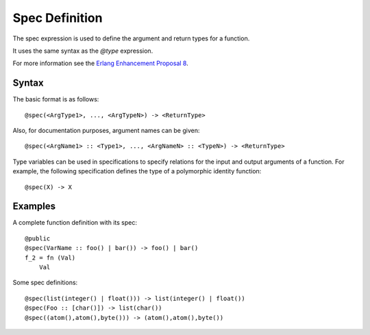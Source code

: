 .. _specexpression:
Spec Definition
---------------

The spec expression is used to define the argument and return types for a function.

It uses the same syntax as the *@type* expression.

For more information see the `Erlang Enhancement Proposal 8`__.

__ http://www.erlang.org/eeps/eep-0008.html

Syntax
======

The basic format is as follows::

        @spec(<ArgType1>, ..., <ArgTypeN>) -> <ReturnType>

Also, for documentation purposes, argument names can be given::

        @spec(<ArgName1> :: <Type1>, ..., <ArgNameN> :: <TypeN>) -> <ReturnType>

Type variables can be used in specifications to specify relations for the input
and output arguments of a function. For example, the following specification
defines the type of a polymorphic identity function::

        @spec(X) -> X

Examples
========

A complete function definition with its spec::

        @public
        @spec(VarName :: foo() | bar()) -> foo() | bar()
        f_2 = fn (Val)
            Val

Some spec definitions::

        @spec(list(integer() | float())) -> list(integer() | float())
        @spec(Foo :: [char()]) -> list(char())
        @spec((atom(),atom(),byte())) -> (atom(),atom(),byte())


